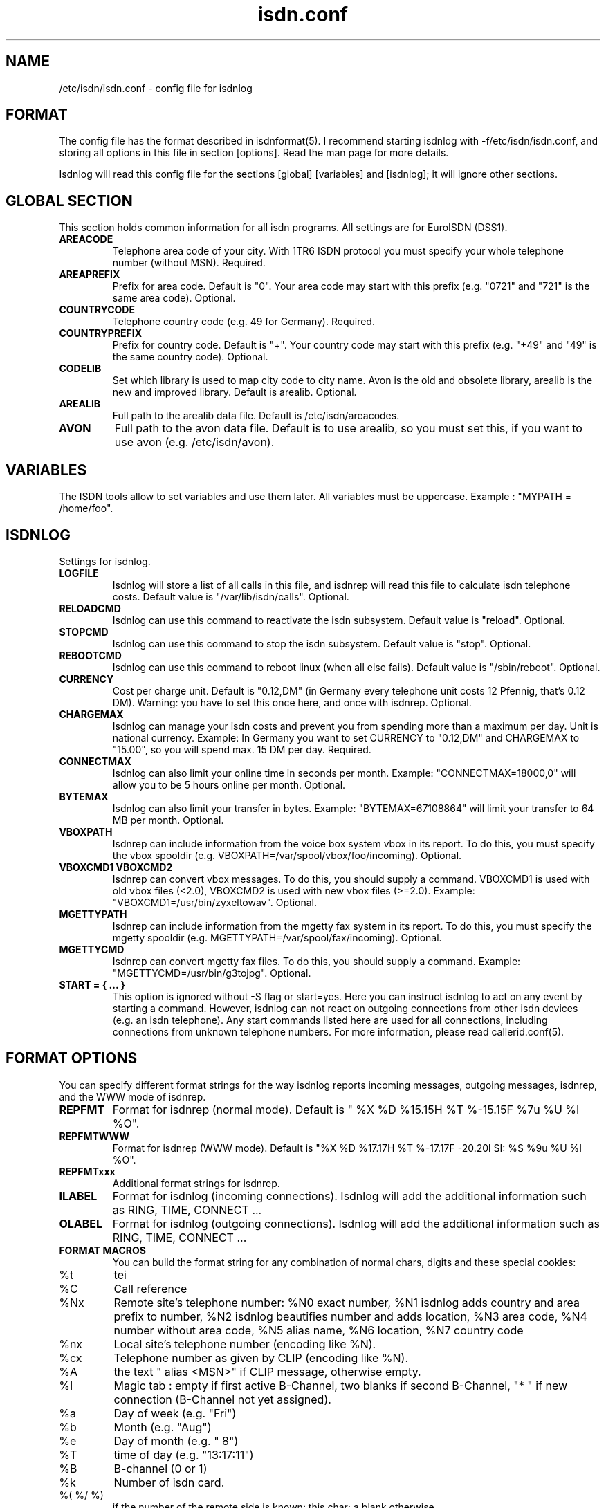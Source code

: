 .\" $Id: isdn.conf.man,v 1.1 1997/09/04 11:34:17 aj Exp $
.\" CHECKIN $Date: 1997/09/04 11:34:17 $
.TH isdn.conf 5 "@MANDATE@" "ISDN 4 Linux @I4LVERSION@" "Linux System Administration"
.PD 0
.SH NAME
/etc/isdn/isdn.conf \- config file for isdnlog

.SH FORMAT
The config file has the format described in isdnformat(5). I recommend
starting isdnlog with -f/etc/isdn/isdn.conf, and storing all options in
this file in section [options]. Read the man page for more details.

Isdnlog will read this config file for the sections [global] [variables]
and [isdnlog]; it will ignore other sections.

.SH GLOBAL SECTION
This section holds common information for all isdn programs. All settings are
for EuroISDN (DSS1).

.TP
.B AREACODE
Telephone area code of your city. With 1TR6 ISDN protocol you must
specify your whole telephone number (without MSN). Required.

.TP
.B AREAPREFIX
Prefix for area code. Default is "0". Your area code may start with this
prefix (e.g. "0721" and "721" is the same area code). Optional.

.TP 
.B COUNTRYCODE
Telephone country code (e.g. 49 for Germany). Required.

.TP 
.B COUNTRYPREFIX
Prefix for country code. Default is "+". Your country code may start with
this prefix (e.g. "+49" and "49" is the same country code). Optional.

.TP
.B CODELIB
Set which library is used to map city code to city name. Avon is the
old and obsolete library, arealib is the new and improved library.
Default is arealib. Optional.

.TP
.B AREALIB
Full path to the arealib data file. Default is /etc/isdn/areacodes.

.TP
.B AVON
Full path to the avon data file. Default is to use arealib, so you must
set this, if you want to use avon (e.g. /etc/isdn/avon).

.SH VARIABLES
The ISDN tools allow to set variables and use them later. All variables
must be uppercase. Example : "MYPATH = /home/foo".

.SH ISDNLOG
Settings for isdnlog.

.TP
.B LOGFILE
Isdnlog will store a list of all calls in this file, and isdnrep will
read this file to calculate isdn telephone costs. Default value is
"/var/lib/isdn/calls". Optional.

.TP
.B RELOADCMD
Isdnlog can use this command to reactivate the isdn subsystem.
Default value is "reload". Optional.

.TP
.B STOPCMD
Isdnlog can use this command to stop the isdn subsystem.
Default value is "stop". Optional.

.TP
.B REBOOTCMD
Isdnlog can use this command to reboot linux (when all else fails).
Default value is "/sbin/reboot". Optional.

.TP
.B CURRENCY
Cost per charge unit. Default is "0.12,DM" (in Germany every telephone
unit costs 12 Pfennig, that's 0.12 DM). Warning: you have to set this
once here, and once with isdnrep. Optional.

.TP
.B CHARGEMAX
Isdnlog can manage your isdn costs and prevent you from spending more
than a maximum
per day. Unit is national currency. Example: In Germany you want to set
CURRENCY to "0.12,DM" and CHARGEMAX to "15.00", so you will spend max.
15 DM per day.  Required.

.TP
.B CONNECTMAX
Isdnlog can also limit your online time in seconds per month.
Example: "CONNECTMAX=18000,0" will allow you to be 5 hours online per
month. Optional.

.TP
.B BYTEMAX
Isdnlog can also limit your transfer in bytes.
Example: "BYTEMAX=67108864" will limit your transfer to 64 MB per
month. Optional.

.TP
.B VBOXPATH
Isdnrep can include information from the voice box system vbox in its
report. To do this, you must specify the vbox spooldir (e.g.
VBOXPATH=/var/spool/vbox/foo/incoming). Optional.

.TP
.B VBOXCMD1 VBOXCMD2
Isdnrep can convert vbox messages. To do this, you should supply a
command. VBOXCMD1 is used with old vbox files (<2.0), VBOXCMD2 is used
with new vbox files (>=2.0). Example: "VBOXCMD1=/usr/bin/zyxeltowav".
Optional.

.TP
.B MGETTYPATH
Isdnrep can include information from the mgetty fax system in its
report. To do this, you must specify the mgetty spooldir (e.g.
MGETTYPATH=/var/spool/fax/incoming). Optional.

.TP
.B MGETTYCMD
Isdnrep can convert mgetty fax files. To do this, you should supply a command.
Example: "MGETTYCMD=/usr/bin/g3tojpg". Optional.

.TP
.B START = { ... }
This option is ignored without -S flag or start=yes. Here you can
instruct isdnlog to act on any event by starting a command. However,
isdnlog can not react on outgoing connections from other isdn devices
(e.g. an isdn telephone). Any start commands listed here are used for all
connections, including connections from unknown telephone numbers.
For more information, please read callerid.conf(5). 

.SH FORMAT OPTIONS
You can specify different format strings for the way isdnlog reports incoming
messages, outgoing messages, isdnrep, and the WWW mode of isdnrep.

.TP
.B REPFMT
Format for isdnrep (normal mode). Default is 
"  %X %D %15.15H %T %-15.15F %7u %U %I %O". 

.TP
.B REPFMTWWW
Format for isdnrep (WWW mode). Default is 
"%X %D %17.17H %T %-17.17F -20.20l SI: %S %9u %U %I %O". 

.TP
.B REPFMTxxx
Additional format strings for isdnrep.

.TP
.B ILABEL
Format for isdnlog (incoming connections). 
Isdnlog will add the additional information such as RING, TIME, CONNECT ...

.TP
.B OLABEL
Format for isdnlog (outgoing connections).
Isdnlog will add the additional information such as RING, TIME, CONNECT ...

.TP
.B FORMAT MACROS
You can build the format string for any combination of normal chars,
digits and these special cookies:

.TP
%t
tei

.TP
%C
Call reference

.TP
%Nx
Remote site's telephone number: %N0 exact number, %N1 isdnlog adds country
and area prefix to number, %N2 isdnlog beautifies number and adds
location, %N3 area code, %N4 number without area code, %N5 alias name,
%N6 location, %N7 country code 

.TP
%nx
Local site's telephone number (encoding like %N).

.TP
%cx
Telephone number as given by CLIP (encoding like %N).

.TP
%A
the text " alias <MSN>" if CLIP message, otherwise empty.

.TP
%I
Magic tab : empty if first active B-Channel, two blanks if second
B-Channel, "* " if new connection (B-Channel not yet assigned).

.TP
%a
Day of week (e.g. "Fri")

.TP
%b
Month (e.g. "Aug")

.TP
%e
Day of month (e.g. " 8")

.TP
%T
time of day (e.g. "13:17:11")

.TP
%B
B-channel (0 or 1)

.TP
%k
Number of isdn card.

.TP 
%( %/ %)
if the number of the remote side is known: this char; a blank otherwise.

.SH EXAMPLE
.nf
[GLOBAL]
COUNTRYPREFIX=+
AREAPREFIX=0

COUNTRYCODE=49  # Germany
AREACODE=721    # Karlsruhe

CODELIB=areacode
AREALIB=/etc/isdn/areacodes # This is where to find the arealib

[VARIABLES]

[ISDNLOG]
CHARGEMAX = 0

ILABEL = %b %e %T %ICall to tei %t from %N2 on %n2
OLABEL = %b %e %T %Itei %t calling %N2 with %n2
.fi

.SH FILES
.TP
.B /etc/isdn/isdn.conf
This file.                                                       

.SH SEE ALSO
.B isdnlog(1) isdnformat(5) callerid.conf(5)

.SH AUTHOR
This manual page was written by Andreas Jellinghaus <aj@debian.org>,
for Debian GNU/Linux and isdn4linux.
